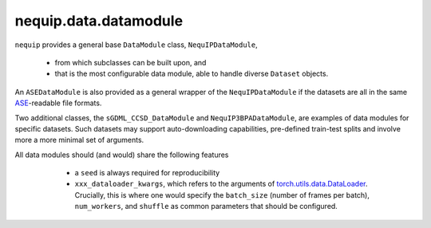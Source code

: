nequip.data.datamodule
######################

``nequip`` provides a general base ``DataModule`` class, ``NequIPDataModule``,

  * from which subclasses can be built upon, and
  * that is the most configurable data module, able to handle diverse ``Dataset`` objects.
  
An ``ASEDataModule`` is also provided as a general wrapper of the ``NequIPDataModule`` if the datasets are all in the same `ASE <https://wiki.fysik.dtu.dk/ase/ase/io/io.html>`_-readable file formats.

Two additional classes, the ``sGDML_CCSD_DataModule`` and ``NequIP3BPADataModule``, are examples of data modules for specific datasets. Such datasets may support auto-downloading capabilities, pre-defined train-test splits and involve more a more minimal set of arguments.

All data modules should (and would) share the following features

  * a ``seed`` is always required for reproducibility
  * ``xxx_dataloader_kwargs``, which refers to the arguments of `torch.utils.data.DataLoader <https://pytorch.org/docs/stable/data.html#torch.utils.data.DataLoader>`_. Crucially, this is where one would specify the ``batch_size`` (number of frames per batch), ``num_workers``, and ``shuffle`` as common parameters that should be configured.


 .. autoclass:: nequip.data.datamodule.NequIPDataModule
     :members:

 .. autoclass:: nequip.data.datamodule.ASEDataModule
     :members:

 .. autoclass:: nequip.data.datamodule.sGDML_CCSD_DataModule
     :members:

 .. autoclass:: nequip.data.datamodule.rMD17DataModule
     :members:

 .. autoclass:: nequip.data.datamodule.NequIP3BPADataModule
     :members:

 .. autoclass:: nequip.data.datamodule.TM23DataModule
     :members: